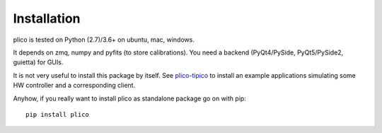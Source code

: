 Installation
============

plico is tested on Python (2.7)/3.6+ on ubuntu, mac, windows. 

It depends on zmq, numpy and pyfits (to store calibrations). You need a backend (PyQt4/PySide, PyQt5/PySide2, guietta) for GUIs.

It is not very useful to install this package by itself. See `plico-tipico <https://tipico.readthedocs.io/>`_ to install an example applications simulating some HW controller and a corresponding client. 

Anyhow, if you really want to install plico as standalone package go on with pip::

  pip install plico
